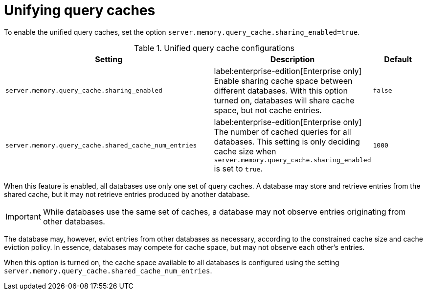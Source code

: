 :description: How to enable sharing of cache space and unifying query caches across databases.
[role=enterprise-edition]
[[unifying-query-caches]]
= Unifying query caches

To enable the unified query caches, set the option `server.memory.query_cache.sharing_enabled=true`.

.Unified query cache configurations
[options="header", width="100%", cols="4m,3a,1m"]
|===
| Setting
| Description
| Default

| server.memory.query_cache.sharing_enabled
| label:enterprise-edition[Enterprise only] Enable sharing cache space between different databases. With this option turned on, databases will share cache space,
but not cache entries.
| false

| server.memory.query_cache.shared_cache_num_entries
| label:enterprise-edition[Enterprise only] The number of cached queries for all databases. This setting is only deciding cache size when
`server.memory.query_cache.sharing_enabled` is set to `true`.
| 1000
|===

When this feature is enabled, all databases use only one set of query caches.
A database may store and retrieve entries from the shared cache, but it may not retrieve entries produced by another database.

[IMPORTANT]
====
While databases use the same set of caches, a database may not observe entries originating from other databases.
====

The database may, however, evict entries from other databases as necessary, according to the constrained cache size and cache eviction policy.
In essence, databases may compete for cache space, but may not observe each other's entries.

When this option is turned on, the cache space available to all databases is configured using the setting `server.memory.query_cache.shared_cache_num_entries`.

